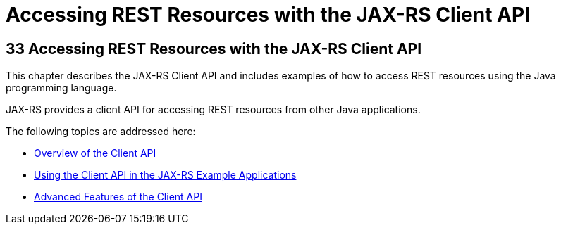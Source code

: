 Accessing REST Resources with the JAX-RS Client API
===================================================

[[BABEIGIH]][[accessing-rest-resources-with-the-jax-rs-client-api]]

33 Accessing REST Resources with the JAX-RS Client API
------------------------------------------------------


This chapter describes the JAX-RS Client API and includes examples of
how to access REST resources using the Java programming language.

JAX-RS provides a client API for accessing REST resources from other
Java applications.

The following topics are addressed here:

* link:jaxrs-client001.html#BABBIHEJ[Overview of the Client API]
* link:jaxrs-client002.html#BABJCIJC[Using the Client API in the JAX-RS
Example Applications]
* link:jaxrs-client003.html#BABCDDGH[Advanced Features of the Client API]
